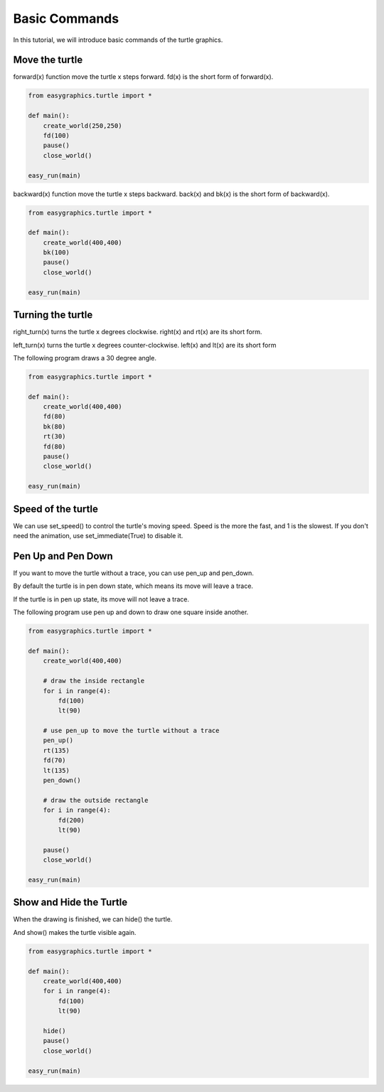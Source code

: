 Basic Commands
================
In this tutorial, we will introduce basic commands of the turtle graphics.

Move the turtle
---------------
forward(x) function move the turtle x steps forward.
fd(x) is the short form of forward(x).

.. code-block:: python

    from easygraphics.turtle import *

    def main():
        create_world(250,250)
        fd(100)
        pause()
        close_world()

    easy_run(main)

.. image:: ../../docs/images/turtle/01_fd.png

backward(x) function move the turtle x steps backward.
back(x) and bk(x) is the short form of backward(x).

.. code-block:: python

    from easygraphics.turtle import *

    def main():
        create_world(400,400)
        bk(100)
        pause()
        close_world()

    easy_run(main)

.. image:: ../../docs/images/turtle/01_bk.png

Turning the turtle
------------------

right_turn(x) turns the turtle x degrees clockwise. right(x) and rt(x) are its short form.

left_turn(x) turns the turtle x degrees counter-clockwise. left(x) and lt(x) are its short form

The following program draws a 30 degree angle.

.. code-block:: python

    from easygraphics.turtle import *

    def main():
        create_world(400,400)
        fd(80)
        bk(80)
        rt(30)
        fd(80)
        pause()
        close_world()

    easy_run(main)

.. image:: ../../docs/images/turtle/01_angle.png

Speed of the turtle
-------------------
We can use set_speed() to control the turtle's moving speed. Speed is the more  the fast, and 1 is the slowest.
If you don't need the animation, use set_immediate(True) to disable it.

Pen Up and Pen Down
-------------------
If you want to move the turtle without a trace, you can use pen_up and pen_down.

By default the turtle is in pen down state, which means its move will leave a trace.

If the turtle is in pen up state, its move will not leave a trace.

The following program use pen up and down to draw one square inside another.

.. code-block:: python

    from easygraphics.turtle import *

    def main():
        create_world(400,400)

        # draw the inside rectangle
        for i in range(4):
            fd(100)
            lt(90)

        # use pen_up to move the turtle without a trace
        pen_up()
        rt(135)
        fd(70)
        lt(135)
        pen_down()

        # draw the outside rectangle
        for i in range(4):
            fd(200)
            lt(90)

        pause()
        close_world()

    easy_run(main)

.. image:: ../../docs/images/turtle/01_pen_up.png

Show and Hide the Turtle
------------------------
When the drawing is finished, we can hide() the turtle.

And show() makes the turtle visible again.

.. code-block:: python

    from easygraphics.turtle import *

    def main():
        create_world(400,400)
        for i in range(4):
            fd(100)
            lt(90)

        hide()
        pause()
        close_world()

    easy_run(main)

.. image:: ../../docs/images/turtle/01_hide.png

